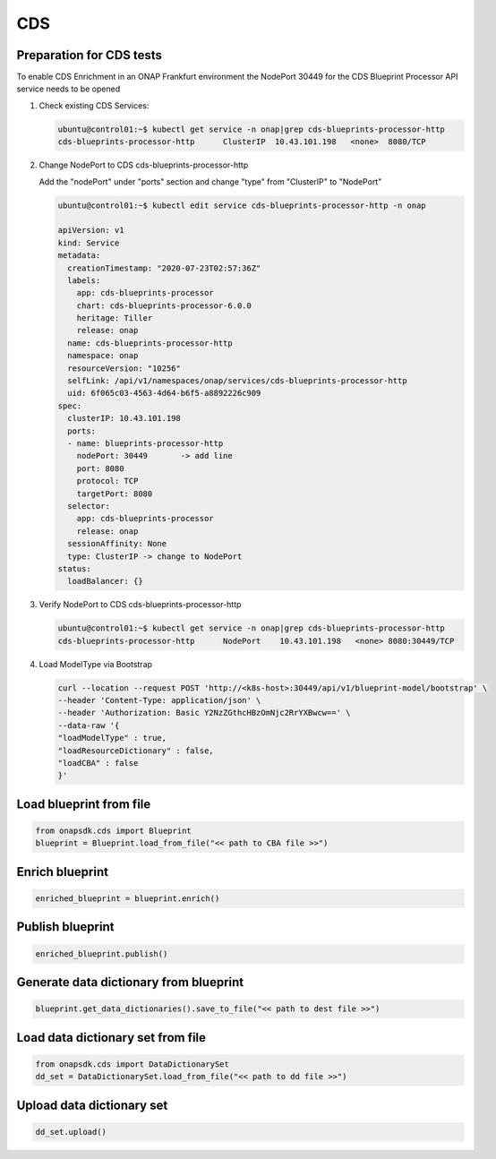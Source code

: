 CDS
###

Preparation for CDS tests
-------------------------

To enable CDS Enrichment in an ONAP Frankfurt environment the NodePort 30449
for the CDS Blueprint Processor API service needs to be opened

#. Check existing CDS Services:

   .. code-block:: sh

      ubuntu@control01:~$ kubectl get service -n onap|grep cds-blueprints-processor-http
      cds-blueprints-processor-http      ClusterIP  10.43.101.198   <none>  8080/TCP

#. Change NodePort to CDS cds-blueprints-processor-http

   Add the "nodePort" under "ports" section
   and change "type" from "ClusterIP" to "NodePort"

   .. code-block:: sh

      ubuntu@control01:~$ kubectl edit service cds-blueprints-processor-http -n onap

      apiVersion: v1
      kind: Service
      metadata:
        creationTimestamp: "2020-07-23T02:57:36Z"
        labels:
          app: cds-blueprints-processor
          chart: cds-blueprints-processor-6.0.0
          heritage: Tiller
          release: onap
        name: cds-blueprints-processor-http
        namespace: onap
        resourceVersion: "10256"
        selfLink: /api/v1/namespaces/onap/services/cds-blueprints-processor-http
        uid: 6f065c03-4563-4d64-b6f5-a8892226c909
      spec:
        clusterIP: 10.43.101.198
        ports:
        - name: blueprints-processor-http
          nodePort: 30449	-> add line
          port: 8080
          protocol: TCP
          targetPort: 8080
        selector:
          app: cds-blueprints-processor
          release: onap
        sessionAffinity: None
        type: ClusterIP -> change to NodePort
      status:
        loadBalancer: {}

#. Verify NodePort to CDS cds-blueprints-processor-http

   .. code-block:: sh

      ubuntu@control01:~$ kubectl get service -n onap|grep cds-blueprints-processor-http
      cds-blueprints-processor-http      NodePort    10.43.101.198   <none> 8080:30449/TCP

#. Load ModelType via Bootstrap

   .. code-block:: sh

      curl --location --request POST 'http://<k8s-host>:30449/api/v1/blueprint-model/bootstrap' \
      --header 'Content-Type: application/json' \
      --header 'Authorization: Basic Y2NzZGthcHBzOmNjc2RrYXBwcw==' \
      --data-raw '{
      "loadModelType" : true,
      "loadResourceDictionary" : false,
      "loadCBA" : false
      }'


Load blueprint from file
------------------------

.. code:: Python

    from onapsdk.cds import Blueprint
    blueprint = Blueprint.load_from_file("<< path to CBA file >>")

Enrich blueprint
----------------

.. code:: Python

    enriched_blueprint = blueprint.enrich()

Publish blueprint
-----------------

.. code:: Python

    enriched_blueprint.publish()

Generate data dictionary from blueprint
---------------------------------------

.. code:: Python

    blueprint.get_data_dictionaries().save_to_file("<< path to dest file >>")

Load data dictionary set from file
----------------------------------

.. code:: Python

    from onapsdk.cds import DataDictionarySet
    dd_set = DataDictionarySet.load_from_file("<< path to dd file >>")

Upload data dictionary set
--------------------------

.. code:: Python
    
    dd_set.upload()
